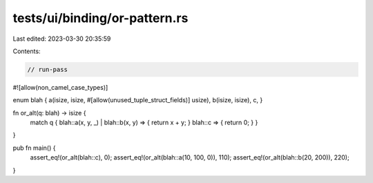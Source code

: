 tests/ui/binding/or-pattern.rs
==============================

Last edited: 2023-03-30 20:35:59

Contents:

.. code-block:: rs

    // run-pass
#![allow(non_camel_case_types)]

enum blah { a(isize, isize, #[allow(unused_tuple_struct_fields)] usize), b(isize, isize), c, }

fn or_alt(q: blah) -> isize {
    match q { blah::a(x, y, _) | blah::b(x, y) => { return x + y; } blah::c => { return 0; } }
}

pub fn main() {
    assert_eq!(or_alt(blah::c), 0);
    assert_eq!(or_alt(blah::a(10, 100, 0)), 110);
    assert_eq!(or_alt(blah::b(20, 200)), 220);
}



